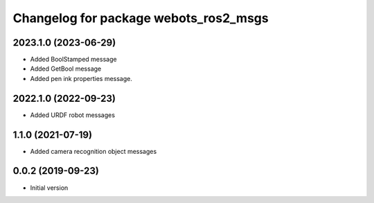 ^^^^^^^^^^^^^^^^^^^^^^^^^^^^^^^^^^^^^^
Changelog for package webots_ros2_msgs
^^^^^^^^^^^^^^^^^^^^^^^^^^^^^^^^^^^^^^

2023.1.0 (2023-06-29)
------------------
* Added BoolStamped message
* Added GetBool message
* Added pen ink properties message.

2022.1.0 (2022-09-23)
------------------
* Added URDF robot messages

1.1.0 (2021-07-19)
------------------
* Added camera recognition object messages

0.0.2 (2019-09-23)
------------------
* Initial version
